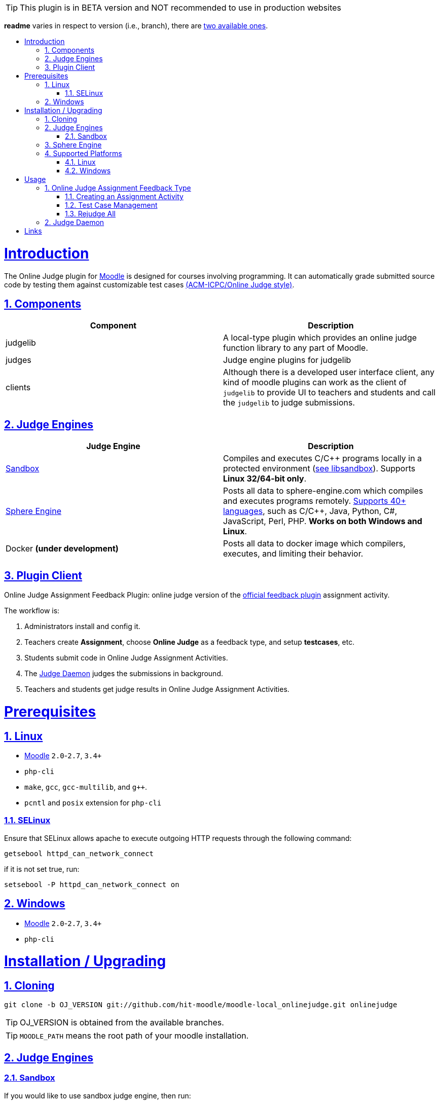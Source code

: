// tip bulb definition
ifdef::env-github[]
:tip-caption: :bulb:
endif::[]
//

// sectionining configurations
:idprefix:
:idseparator: -
:sectanchors:
:sectlinks:
:sectnumlevels: 6
:sectnums:
:toc: macro
:toclevels: 6
:toc-title:
//

// variables
:moodle_url: https://download.moodle.org/releases/latest/
//

[TIP]
This plugin is in BETA version and NOT recommended to use in production websites

*readme* varies in respect to version (i.e., branch), there are https://github.com/hit-moodle/moodle-local_onlinejudge/branches[two available ones].

toc::[]

= Introduction

The Online Judge plugin for {moodle_url}[Moodle] is designed for courses involving programming. It can automatically grade submitted source code by testing them against customizable test cases https://en.wikipedia.org/wiki/International_Collegiate_Programming_Contest[(ACM-ICPC/Online Judge style)].

== Components

[%header,cols=2*] 
|===
h|Component
h|Description


|judgelib
|A local-type plugin which provides an online judge function library to any part of Moodle.

|judges
|Judge engine plugins for judgelib

|clients
|Although there is a developed user interface client, any kind of moodle plugins can work as the client of `judgelib` to provide UI to teachers and students and call the `judgelib` to judge submissions. 
|===

== Judge Engines

[%header,cols=2*] 
|===
h|Judge Engine
h|Description


|<<sandbox>>
|Compiles and executes C/C++ programs locally in a protected environment (https://github.com/openjudge/sandbox[see libsandbox]). Supports **Linux 32/64-bit only**.

|<<sphere-engine>>
|Posts all data to sphere-engine.com which compiles and executes programs remotely. https://sphere-engine.com/supported-languages[Supports 40+ languages], such as C/C++, Java, Python, C#, JavaScript, Perl, PHP. **Works on both Windows and Linux**.

|Docker **(under development)** 
|Posts all data to docker image which compilers, executes, and limiting their behavior. 
|===

== Plugin Client

Online Judge Assignment Feedback Plugin: online judge version of the https://docs.moodle.org/dev/Assign_feedback_plugins[official feedback plugin] assignment activity.

The workflow is:

1. Administrators install and config it.
2. Teachers create *Assignment*, choose *Online Judge* as a feedback type, and setup *testcases*, etc.
3. Students submit code in Online Judge Assignment Activities.
4. The <<judge-daemon>> judges the submissions in background.
5. Teachers and students get judge results in Online Judge Assignment Activities.


= Prerequisites

== Linux

* https://download.moodle.org/releases/latest/[Moodle] `2.0`-`2.7`, `3.4+`
* `php-cli`
* `make`, `gcc`, `gcc-multilib`, and `g++`.
* `pcntl` and `posix` extension for `php-cli`

=== SELinux 

Ensure that SELinux allows apache to execute outgoing HTTP requests through the following command:

```bash
getsebool httpd_can_network_connect
```
if it is not set true, run:
```bash
setsebool -P httpd_can_network_connect on
```

== Windows

* {moodle_url}[Moodle] `2.0`-`2.7`, `3.4+`
* `php-cli`


= Installation / Upgrading

== Cloning

```
git clone -b OJ_VERSION git://github.com/hit-moodle/moodle-local_onlinejudge.git onlinejudge
```

[TIP]
OJ_VERSION is obtained from the available branches.




[TIP]
`MOODLE_PATH` means the root path of your moodle installation.

== Judge Engines

=== Sandbox

If you would like to use sandbox judge engine, then run:
```
cd MOODLE_PATH/local/onlinejudge/judge/sandbox/sand/libsandbox && ./configure
cd ..
make
```

[TIP]
Make sure the file named `sand` is _executable_, and has the following context: `system_u:object_r:bin_t:s0`.



== Sphere Engine

In order to start using sphere engine, navigate to the following path:

> MOODLE_PATH/local/onlinejudge/judge/sphere_engine/api/

and run:

```bash
composer install
```

[TIP]
Sphere Engine accepts only one file. So, ensure that the "Maximum number of
uploaded files" under "Submission types" is equal to `1` when you create an
assignment.

== Supported Platforms
=== Linux 

1. If the directory `MOODLE_PATH/local/onlinejudge` exists, remove/move it
https://github.com/hit-moodle/moodle-local_onlinejudge/blob/e87e12c01f8e2e81bc66471bc0f3e960079256cb/cli/install_assign_feedback#L7-L11[(because
it will be automatically removed)].
2. Make sure the directory name of this plugin is `onlinejudge`. If not, rename it.
3. Put `onlinejudge` into `MOODLE_PATH/local/`
4. Login your site as admin and access `/admin/index.php`. The plugin will be installed/upgraded.
5. Configure the maximum cpu and memory limits.
6. Run `MOODLE_PATH/local/onlinejudge/cli/install_assign_feedback` to install the local plugin.
7. Login your site as admin and access `/admin/index.php`. The plugin will be installed/upgraded.
8. In shell, `sudo php MOODLE_PATH/local/onlinejudge/cli/judged.php -n -v`, to launch the <<judge-daemon>>.

=== Windows

1. If the folder `MOODLE_PATH\local\onlinejudge` exists, remove/move it https://github.com/hit-moodle/moodle-local_onlinejudge/blob/e87e12c01f8e2e81bc66471bc0f3e960079256cb/cli/install_assign_feedback.bat#L7-L9[(because it will be automatically removed)].
2. Make sure the folder name of this plugin is `onlinejudge`. If not, rename it.
3. Put `onlinejudge` into `MOODLE_PATH\local\`
4. Login your site as admin and access `/admin/index.php`. The plugins will be installed/upgraded.
5. Configure the maximum cpu and memory limits.
6. Navigate to `MOODLE_PATH\local\onlinejudge\cli` and run `install_assign_feedback.bat` to install the local plugin.
7. Login your site as admin and access `/admin/index.php`. The plugins will be installed/upgraded.
8. In command prompt, write `php.exe MOODLE_PATH\local\onlinejudge\cli\judged.php -v`, to launch the <<judge-daemon>>.

= Usage

== Online Judge Assignment Feedback Type

After installation, there will be a new assignment feedback type called *Online
Judge* appears in the *"Feedback types"* while creating the assignment. Simply
check that box and follow the inline help.

==== Creating an Assignment Activity

After checking the `Online Judge` checkbox, several options will appear:

1. Programming Language (please note that if you installed `libsandbox`, there
will be two instance of the `C` and `C++` programming languages which could be
judged either using `libsandbox` or <<sphere-engine>>, however, the ones
executed by the sandbox engine will have "(run locally)" next to them).
2. "Ratio for presentation error" (please click the question mark symbol next to
that field).
3. "Compile only" (please click the question mark symbol next to
that field).
4. "Link Math Library" (please click the question mark symbol next to
that field).
5. "Allow Warnings" (please click the question mark symbol next to
that field).
6. "Link Static Libraries" (please click the question mark symbol next to that
field). It is recommended to enable that option if you are using `libsandbox`.
7. "Maximum CPU time" (please click the question mark symbol next to that
field).
8. "Maximum memory usage" (please click the question mark symbol next to that
field).
9. "Sphere-Engine Client ID" (If you are using sphere engine, you can find your
client id in the "API Tokens" tab)
10. "Sphere-Engine Access Token" (If you are using sphere engine, you can find your
access token in the "API Tokens" tab)

After creating the assignment, two buttons will appear in the assignment page
context, `Test Case Management` and `Rejudge All` buttons.

==== Test Case Management

If you click the `Test Case Management` button, you will be redirected to a web
form which allows you to specify several test cases which will be tested against
the submitted code. You can specify these test cases either in the textarea
fields or by uploading testcase files and from which the expected input or
output will be read.

You may also choose to specify a grade per testcase (e.g., based on their
difficulty).

=== Rejudge All

This option might come in handy if you have edited the assignment or the judging
options and would like the have the edits reflected in the previously judged
submissions.

If you expand the "Online Judge" tab of a submission, there will be a `Force
Judge` button which allows you to only rejudge that submission.

== Judge Daemon

The judge daemon, which exists in https://github.com/hit-moodle/moodle-local_onlinejudge/blob/master/cli/judged.php[`cli/judged.php`], has several helpful options for debugging purposes. Use `--help` argument for more information.

= Links

[cols=2*] 
|===

|Home
|<https://github.com/hit-moodle/moodle-local_onlinejudge>

|FAQ
|<https://github.com/hit-moodle/moodle-local_onlinejudge/wiki>

|Bug reports, feature requests, help wanted and other issues:
|<https://github.com/hit-moodle/moodle-local_onlinejudge/issues>
|===

